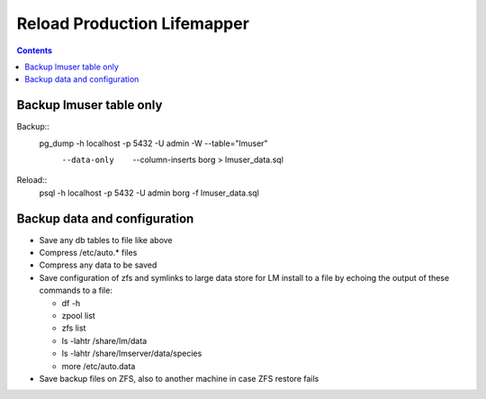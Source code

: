 
.. highlight:: rest

Reload Production Lifemapper
==================================
.. contents::  


Backup lmuser table only
-------------------------------
Backup::
  pg_dump  -h localhost  -p 5432  -U admin -W --table="lmuser" \
    --data-only  --column-inserts borg > lmuser_data.sql

Reload::
  psql  -h localhost  -p 5432  -U admin  borg  -f lmuser_data.sql


Backup data and configuration
--------------------------------

* Save any db tables to file like above
* Compress /etc/auto.* files 
* Compress any data to be saved
* Save configuration of zfs and symlinks to large data store for LM install 
  to a file by echoing the output of these commands to a file:
  
  * df -h
  * zpool list
  * zfs list
  * ls -lahtr /share/lm/data
  * ls -lahtr /share/lmserver/data/species
  * more /etc/auto.data

* Save backup files on ZFS, also to another machine in case ZFS restore fails